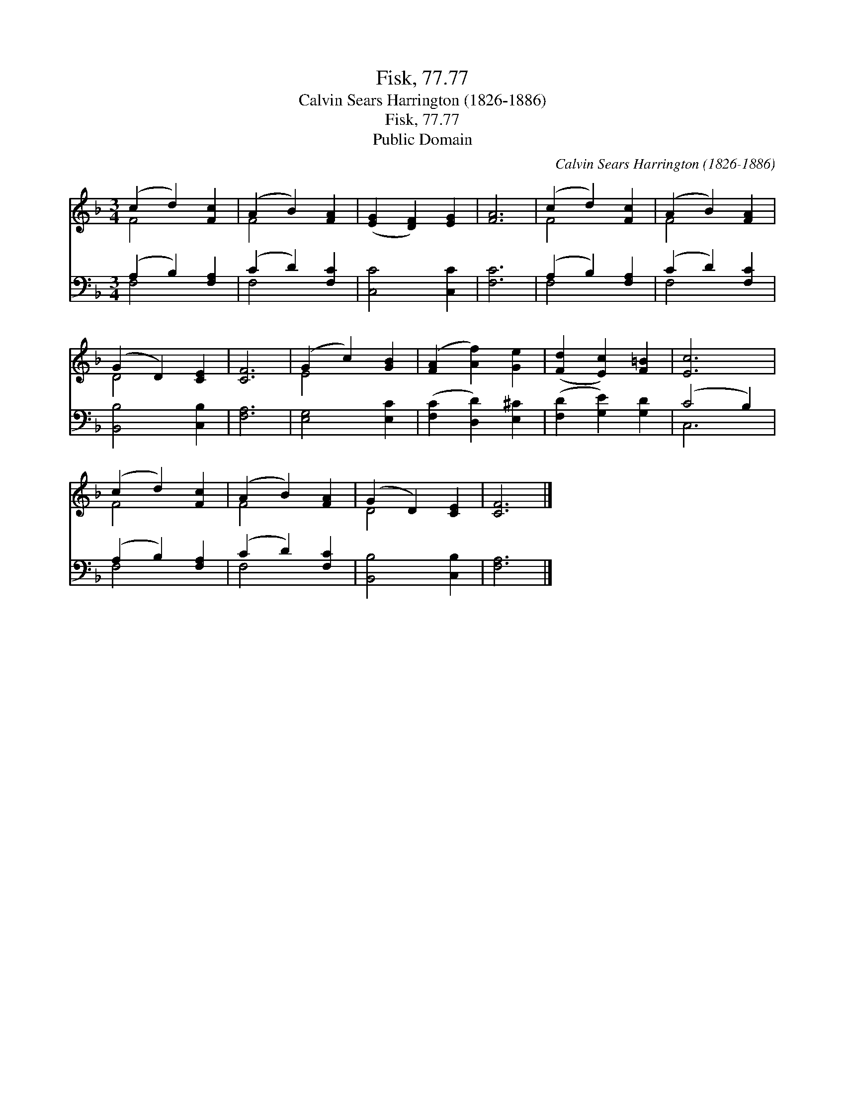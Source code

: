 X:1
T:Fisk, 77.77
T:Calvin Sears Harrington (1826-1886)
T:Fisk, 77.77
T:Public Domain
C:Calvin Sears Harrington (1826-1886)
Z:Public Domain
%%score ( 1 2 ) ( 3 4 )
L:1/8
M:3/4
K:F
V:1 treble 
V:2 treble 
V:3 bass 
V:4 bass 
V:1
 (c2 d2) [Fc]2 | (A2 B2) [FA]2 | ([EG]2 [DF]2) [EG]2 | [FA]6 | (c2 d2) [Fc]2 | (A2 B2) [FA]2 | %6
 (G2 D2) [CE]2 | [CF]6 | (G2 c2) [GB]2 | ([FA]2 [Af]2) [Ge]2 | ([Fd]2 [Ec]2) [F=B]2 | [Ec]6 | %12
 (c2 d2) [Fc]2 | (A2 B2) [FA]2 | (G2 D2) [CE]2 | [CF]6 |] %16
V:2
 F4 x2 | F4 x2 | x6 | x6 | F4 x2 | F4 x2 | D4 x2 | x6 | E4 x2 | x6 | x6 | x6 | F4 x2 | F4 x2 | %14
 D4 x2 | x6 |] %16
V:3
 (A,2 B,2) [F,A,]2 | (C2 D2) [F,C]2 | [C,C]4 [C,C]2 | [F,C]6 | (A,2 B,2) [F,A,]2 | (C2 D2) [F,C]2 | %6
 [B,,B,]4 [C,B,]2 | [F,A,]6 | [E,G,]4 [E,C]2 | ([F,C]2 [D,D]2) [E,^C]2 | ([F,D]2 [G,E]2) [G,D]2 | %11
 (C4 B,2) | (A,2 B,2) [F,A,]2 | (C2 D2) [F,C]2 | [B,,B,]4 [C,B,]2 | [F,A,]6 |] %16
V:4
 F,4 x2 | F,4 x2 | x6 | x6 | F,4 x2 | F,4 x2 | x6 | x6 | x6 | x6 | x6 | C,6 | F,4 x2 | F,4 x2 | %14
 x6 | x6 |] %16

